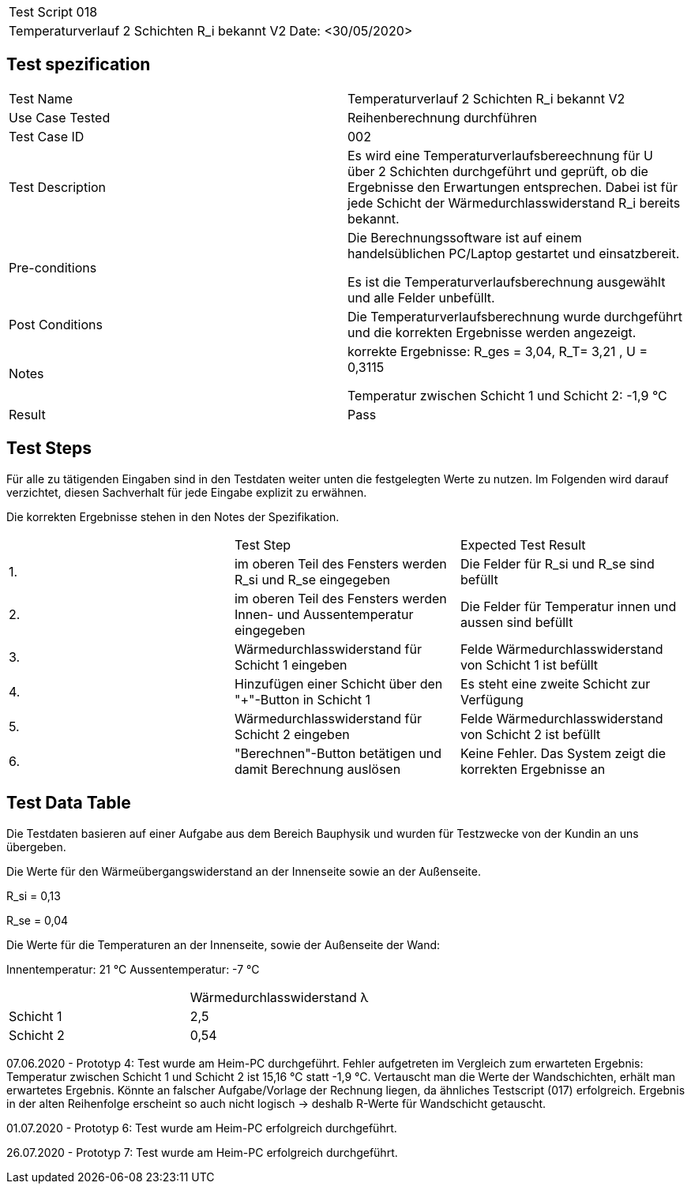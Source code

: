 |===
| Test Script 018 |
| Temperaturverlauf 2 Schichten R_i bekannt V2 | Date: <30/05/2020>
|===

== Test spezification

|===
| Test Name | Temperaturverlauf 2 Schichten R_i bekannt V2
| Use Case Tested | Reihenberechnung durchführen
| Test Case ID | 002
| Test Description | Es wird eine Temperaturverlaufsbereechnung für U über 2 Schichten durchgeführt und geprüft, ob die Ergebnisse den Erwartungen entsprechen. Dabei ist für jede Schicht der Wärmedurchlasswiderstand R_i bereits bekannt.
| Pre-conditions | Die Berechnungssoftware ist auf einem handelsüblichen PC/Laptop gestartet und einsatzbereit.

Es ist die Temperaturverlaufsberechnung ausgewählt und alle Felder unbefüllt.
| Post Conditions | Die Temperaturverlaufsberechnung wurde durchgeführt und die korrekten Ergebnisse werden angezeigt.
| Notes | korrekte Ergebnisse: R_ges = 3,04, R_T= 3,21 , U = 0,3115

Temperatur zwischen Schicht 1 und Schicht 2: -1,9 °C
| Result | Pass
|===

== Test Steps

Für alle zu tätigenden Eingaben sind in den Testdaten weiter unten die festgelegten Werte zu nutzen. Im Folgenden wird darauf verzichtet, diesen Sachverhalt für jede Eingabe explizit zu erwähnen.

Die korrekten Ergebnisse stehen in den Notes der Spezifikation.

|===
|    | Test Step | Expected Test Result
| 1. | im oberen Teil des Fensters werden R_si und R_se eingegeben | Die Felder für R_si und R_se sind befüllt
| 2. | im oberen Teil des Fensters werden Innen- und Aussentemperatur eingegeben | Die Felder für Temperatur innen und aussen sind befüllt
| 3. | Wärmedurchlasswiderstand für Schicht 1 eingeben| Felde Wärmedurchlasswiderstand von Schicht 1 ist befüllt
| 4. | Hinzufügen einer Schicht über den "+"-Button in Schicht 1 | Es steht eine zweite Schicht zur Verfügung
| 5. | Wärmedurchlasswiderstand für Schicht 2 eingeben| Felde Wärmedurchlasswiderstand von Schicht 2 ist befüllt
| 6. | "Berechnen"-Button betätigen und damit Berechnung auslösen | Keine Fehler. Das System zeigt die korrekten Ergebnisse an
|===

== Test Data Table

Die Testdaten basieren auf einer Aufgabe aus dem Bereich Bauphysik und wurden für Testzwecke von der Kundin an uns übergeben.

Die Werte für den Wärmeübergangswiderstand an der Innenseite sowie an der Außenseite.

R_si = 0,13

R_se = 0,04

Die Werte für die Temperaturen an der Innenseite, sowie der Außenseite der Wand:

Innentemperatur: 21 °C
Aussentemperatur: -7 °C

|===
|           | Wärmedurchlasswiderstand  λ
| Schicht 1 | 2,5   
| Schicht 2 | 0,54 
|===

07.06.2020 - Prototyp 4: Test wurde am Heim-PC durchgeführt. Fehler aufgetreten im Vergleich zum erwarteten Ergebnis: Temperatur zwischen Schicht 1 und Schicht 2 ist 15,16 °C statt -1,9 °C. Vertauscht man die Werte der Wandschichten, erhält man erwartetes Ergebnis. Könnte an falscher Aufgabe/Vorlage der Rechnung liegen, da ähnliches Testscript (017) erfolgreich. Ergebnis in der alten Reihenfolge erscheint so auch nicht logisch -> deshalb R-Werte für Wandschicht getauscht.

01.07.2020 - Prototyp 6: Test wurde am Heim-PC erfolgreich durchgeführt.

26.07.2020 - Prototyp 7: Test wurde am Heim-PC erfolgreich durchgeführt.